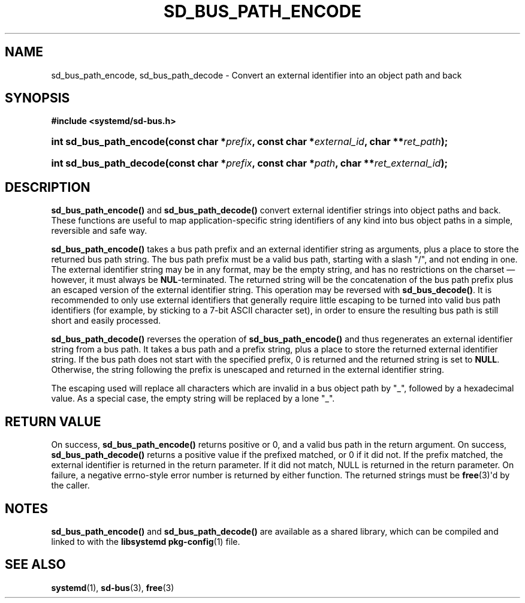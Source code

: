 '\" t
.TH "SD_BUS_PATH_ENCODE" "3" "" "systemd 218" "sd_bus_path_encode"
.\" -----------------------------------------------------------------
.\" * Define some portability stuff
.\" -----------------------------------------------------------------
.\" ~~~~~~~~~~~~~~~~~~~~~~~~~~~~~~~~~~~~~~~~~~~~~~~~~~~~~~~~~~~~~~~~~
.\" http://bugs.debian.org/507673
.\" http://lists.gnu.org/archive/html/groff/2009-02/msg00013.html
.\" ~~~~~~~~~~~~~~~~~~~~~~~~~~~~~~~~~~~~~~~~~~~~~~~~~~~~~~~~~~~~~~~~~
.ie \n(.g .ds Aq \(aq
.el       .ds Aq '
.\" -----------------------------------------------------------------
.\" * set default formatting
.\" -----------------------------------------------------------------
.\" disable hyphenation
.nh
.\" disable justification (adjust text to left margin only)
.ad l
.\" -----------------------------------------------------------------
.\" * MAIN CONTENT STARTS HERE *
.\" -----------------------------------------------------------------
.SH "NAME"
sd_bus_path_encode, sd_bus_path_decode \- Convert an external identifier into an object path and back
.SH "SYNOPSIS"
.sp
.ft B
.nf
#include <systemd/sd\-bus\&.h>
.fi
.ft
.HP \w'int\ sd_bus_path_encode('u
.BI "int sd_bus_path_encode(const\ char\ *" "prefix" ", const\ char\ *" "external_id" ", char\ **" "ret_path" ");"
.HP \w'int\ sd_bus_path_decode('u
.BI "int sd_bus_path_decode(const\ char\ *" "prefix" ", const\ char\ *" "path" ", char\ **" "ret_external_id" ");"
.SH "DESCRIPTION"
.PP
\fBsd_bus_path_encode()\fR
and
\fBsd_bus_path_decode()\fR
convert external identifier strings into object paths and back\&. These functions are useful to map application\-specific string identifiers of any kind into bus object paths in a simple, reversible and safe way\&.
.PP
\fBsd_bus_path_encode()\fR
takes a bus path prefix and an external identifier string as arguments, plus a place to store the returned bus path string\&. The bus path prefix must be a valid bus path, starting with a slash
"/", and not ending in one\&. The external identifier string may be in any format, may be the empty string, and has no restrictions on the charset\ \&\(em however, it must always be
\fBNUL\fR\-terminated\&. The returned string will be the concatenation of the bus path prefix plus an escaped version of the external identifier string\&. This operation may be reversed with
\fBsd_bus_decode()\fR\&. It is recommended to only use external identifiers that generally require little escaping to be turned into valid bus path identifiers (for example, by sticking to a 7\-bit ASCII character set), in order to ensure the resulting bus path is still short and easily processed\&.
.PP
\fBsd_bus_path_decode()\fR
reverses the operation of
\fBsd_bus_path_encode()\fR
and thus regenerates an external identifier string from a bus path\&. It takes a bus path and a prefix string, plus a place to store the returned external identifier string\&. If the bus path does not start with the specified prefix, 0 is returned and the returned string is set to
\fBNULL\fR\&. Otherwise, the string following the prefix is unescaped and returned in the external identifier string\&.
.PP
The escaping used will replace all characters which are invalid in a bus object path by
"_", followed by a hexadecimal value\&. As a special case, the empty string will be replaced by a lone
"_"\&.
.SH "RETURN VALUE"
.PP
On success,
\fBsd_bus_path_encode()\fR
returns positive or 0, and a valid bus path in the return argument\&. On success,
\fBsd_bus_path_decode()\fR
returns a positive value if the prefixed matched, or 0 if it did not\&. If the prefix matched, the external identifier is returned in the return parameter\&. If it did not match, NULL is returned in the return parameter\&. On failure, a negative errno\-style error number is returned by either function\&. The returned strings must be
\fBfree\fR(3)\*(Aqd by the caller\&.
.SH "NOTES"
.PP
\fBsd_bus_path_encode()\fR
and
\fBsd_bus_path_decode()\fR
are available as a shared library, which can be compiled and linked to with the
\fBlibsystemd\fR\ \&\fBpkg-config\fR(1)
file\&.
.SH "SEE ALSO"
.PP
\fBsystemd\fR(1),
\fBsd-bus\fR(3),
\fBfree\fR(3)
